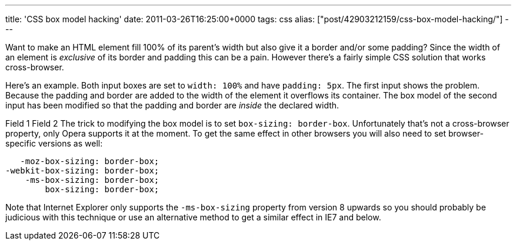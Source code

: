 ---
title: 'CSS box model hacking'
date: 2011-03-26T16:25:00+0000
tags: css
alias: ["post/42903212159/css-box-model-hacking/"]
---

Want to make an HTML element fill 100% of its parent's width but also give it a border and/or some padding? Since the width of an element is _exclusive_ of its border and padding this can be a pain. However there's a fairly simple CSS solution that works cross-browser.

Here's an example. Both input boxes are set to `width: 100%` and have `padding: 5px`. The first input shows the problem. Because the padding and border are added to the width of the element it overflows its container. The box model of the second input has been modified so that the padding and border are _inside_ the declared width.

Field 1 Field 2
The trick to modifying the box model is to set `box-sizing: border-box`. Unfortunately that's not a cross-browser property, only Opera supports it at the moment. To get the same effect in other browsers you will also need to set browser-specific versions as well:

[source,css]
-------------------------------
   -moz-box-sizing: border-box;
-webkit-box-sizing: border-box;
    -ms-box-sizing: border-box;
        box-sizing: border-box;
-------------------------------

Note that Internet Explorer only supports the `-ms-box-sizing` property from version 8 upwards so you should probably be judicious with this technique or use an alternative method to get a similar effect in IE7 and below.
